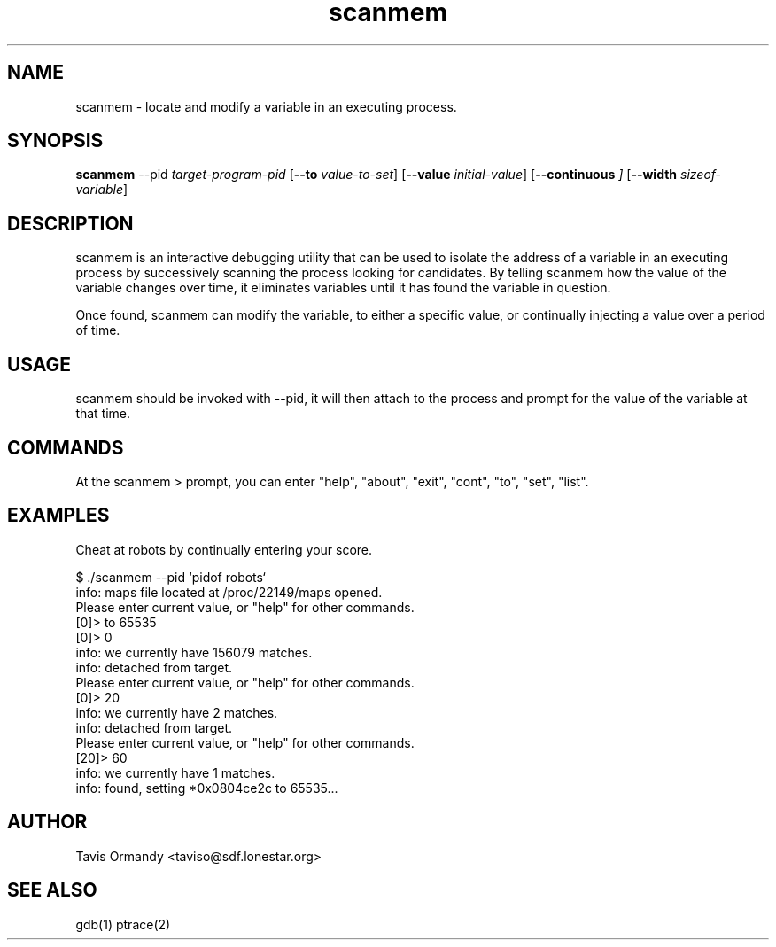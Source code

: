 .TH scanmem 1 "Novermber 14, 2005" "version 0.02"
.SH NAME
scanmem - locate and modify a variable in an executing process.

.SH SYNOPSIS
.B scanmem
.RB \-\-pid 
.IR          target-program-pid
.RB [ \-\-to
.IR          value-to-set ]
.RB [ \-\-value
.IR          initial-value ]
.RB [ \-\-continuous
.IR          ]
.RB [ \-\-width 
.IR          sizeof-variable ]

.SH DESCRIPTION
scanmem is an interactive debugging utility that can be used to isolate the address of a variable
in an executing process by successively scanning the process looking for candidates.
By telling scanmem how the value of the variable changes over time, it eliminates variables until
it has found the variable in question.

Once found, scanmem can modify the variable, to either a specific value, or continually injecting
a value over a period of time.

.SH USAGE
scanmem should be invoked with --pid, it will then attach to the process and prompt for the value
of the variable at that time.

.SH COMMANDS
At the scanmem > prompt, you can enter "help", "about", "exit", "cont", "to", "set", "list".

.SH EXAMPLES
Cheat at robots by continually entering your score.

.nf
$ ./scanmem --pid `pidof robots`
info: maps file located at /proc/22149/maps opened.
Please enter current value, or "help" for other commands.
[0]> to 65535
[0]> 0
info: we currently have 156079 matches.
info: detached from target.
Please enter current value, or "help" for other commands.
[0]> 20
info: we currently have 2 matches.
info: detached from target.
Please enter current value, or "help" for other commands.
[20]> 60
info: we currently have 1 matches.
info: found, setting *0x0804ce2c to 65535...
.fi

.SH AUTHOR
Tavis Ormandy <taviso@sdf.lonestar.org>

.SH SEE ALSO
gdb(1)
ptrace(2)
